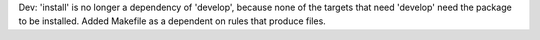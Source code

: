 Dev: 'install' is no longer a dependency of 'develop', because none of the
targets that need 'develop' need the package to be installed. Added Makefile as
a dependent on rules that produce files.
